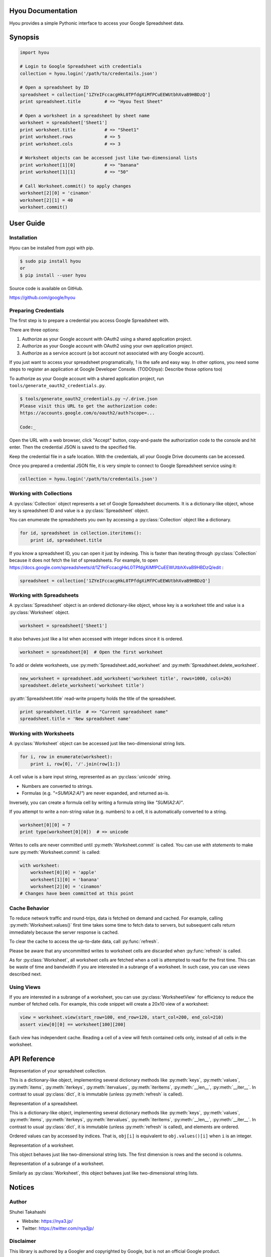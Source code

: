 Hyou Documentation
==================

Hyou provides a simple Pythonic interface to access your Google Spreadsheet data.

.. py:currentmodule:: hyou


Synopsis
========

.. code:: python

    import hyou

    # Login to Google Spreadsheet with credentials
    collection = hyou.login('/path/to/credentails.json')

    # Open a spreadsheet by ID
    spreadsheet = collection['1ZYeIFccacgHkL0TPfdgXiMfPCuEEWUtbhXvaB9HBDzQ']
    print spreadsheet.title         # => "Hyou Test Sheet"

    # Open a worksheet in a spreadsheet by sheet name
    worksheet = spreadsheet['Sheet1']
    print worksheet.title           # => "Sheet1"
    print worksheet.rows            # => 5
    print worksheet.cols            # => 3

    # Worksheet objects can be accessed just like two-dimensional lists
    print worksheet[1][0]           # => "banana"
    print worksheet[1][1]           # => "50"

    # Call Worksheet.commit() to apply changes
    worksheet[2][0] = 'cinamon'
    worksheet[2][1] = 40
    worksheet.commit()


User Guide
==========


Installation
------------

Hyou can be installed from pypi with pip.

.. code::

    $ sudo pip install hyou
    or
    $ pip install --user hyou

Source code is available on GitHub.

https://github.com/google/hyou


Preparing Credentials
---------------------

The first step is to prepare a credential you access Google Spreadsheet with.

There are three options:

1. Authorize as your Google account with OAuth2 using a shared application project.
2. Authorize as your Google account with OAuth2 using your own application project.
3. Authorize as a service account (a bot account not associated with any Google account).

If you just want to access your spreadsheet programatically, 1 is the safe and easy way. In other options, you need some steps to register an application at Google Developer Console. (TODO(nya): Describe those options too)

To authorize as your Google account with a shared application project, run ``tools/generate_oauth2_credentials.py``.

.. code::

    $ tools/generate_oauth2_credentials.py ~/.drive.json
    Please visit this URL to get the authorization code:
    https://accounts.google.com/o/oauth2/auth?scope=...

    Code:_

Open the URL with a web browser, click "Accept" button, copy-and-paste the authorization code to the console and hit enter. Then the credential JSON is saved to the specified file.

Keep the credential file in a safe location. With the credentials, all your Google Drive documents can be accessed.

Once you prepared a credential JSON file, it is very simple to connect to Google Spreadsheet service using it:

.. code:: python

    collection = hyou.login('/path/to/credentails.json')


Working with Collections
------------------------

A :py:class:`Collection` object represents a set of Google Spreadsheet documents. It is a dictionary-like object, whose key is spreadsheet ID and value is a :py:class:`Spreadsheet` object.

You can enumerate the spreadsheets you own by accessing a :py:class:`Collection` object like a dictionary.

.. code:: python

    for id, spreadsheet in collection.iteritems():
        print id, spreadsheet.title

If you know a spreadsheet ID, you can open it just by indexing. This is faster than iterating through :py:class:`Collection` because it does not fetch the list of spreadsheets. For example, to open https://docs.google.com/spreadsheets/d/1ZYeIFccacgHkL0TPfdgXiMfPCuEEWUtbhXvaB9HBDzQ/edit :

.. code:: python

    spreadsheet = collection['1ZYeIFccacgHkL0TPfdgXiMfPCuEEWUtbhXvaB9HBDzQ']


Working with Spreadsheets
-------------------------

A :py:class:`Spreadsheet` object is an ordered dictionary-like object, whose key is a worksheet title and value is a :py:class:`Worksheet` object.

.. code:: python

    worksheet = spreadsheet['Sheet1']

It also behaves just like a list when accessed with integer indices since it is ordered.

.. code:: python

    worksheet = spreadsheet[0]  # Open the first worksheet

To add or delete worksheets, use :py:meth:`Spreadsheet.add_worksheet` and :py:meth:`Spreadsheet.delete_worksheet`.

.. code:: python

    new_worksheet = spreadsheet.add_worksheet('worksheet title', rows=1000, cols=26)
    spreadsheet.delete_worksheet('worksheet title')

:py:attr:`Spreadsheet.title` read-write property holds the title of the spreadsheet.

.. code:: python

    print spreadsheet.title  # => "Current spreadsheet name"
    spreadsheet.title = 'New spreadsheet name'


Working with Worksheets
-----------------------

A :py:class:`Worksheet` object can be accessed just like two-dimensional string lists.

.. code:: python

    for i, row in enumerate(worksheet):
        print i, row[0], '/'.join(row[1:])

A cell value is a bare input string, represented as an :py:class:`unicode` string.

- Numbers are converted to strings.
- Formulas (e.g. `"=SUM(A2:A)"`) are never expanded, and returned as-is.

Inversely, you can create a formula cell by writing a formula string like `"SUM(A2:A)"`.

If you attempt to write a non-string value (e.g. numbers) to a cell, it is automatically converted to a string.

.. code:: python

    worksheet[0][0] = 7
    print type(worksheet[0][0])  # => unicode

Writes to cells are never committed until :py:meth:`Worksheet.commit` is called. You can use *with statements* to make sure :py:meth:`Worksheet.commit` is called:

.. code:: python

    with worksheet:
        worksheet[0][0] = 'apple'
        worksheet[1][0] = 'banana'
        worksheet[2][0] = 'cinamon'
    # Changes have been committed at this point


.. _cache-behavior-section:

Cache Behavior
--------------

To reduce network traffic and round-trips, data is fetched on demand and cached. For example, calling :py:meth:`Worksheet.values()` first time takes some time to fetch data to servers, but subsequent calls return immediately because the server response is cached.

To clear the cache to access the up-to-date data, call :py:func:`refresh`.

Please be aware that any uncommitted writes to worksheet cells are discarded when :py:func:`refresh` is called.

As for :py:class:`Worksheet`, all worksheet cells are fetched when a cell is attempted to read for the first time. This can be waste of time and bandwidth if you are interested in a subrange of a worksheet. In such case, you can use views described next.


Using Views
-----------

If you are interested in a subrange of a worksheet, you can use :py:class:`WorksheetView` for efficiency to reduce the number of fetched cells. For example, this code snippet will create a 20x10 view of a worksheet:

.. code:: python

    view = worksheet.view(start_row=100, end_row=120, start_col=200, end_col=210)
    assert view[0][0] == worksheet[100][200]

Each view has independent cache. Reading a cell of a view will fetch contained cells only, instead of all cells in the worksheet.


API Reference
=============

.. function:: login(json_path=None, json_text=None)

   Logs in to Google Spreadsheet, and returns a new :py:class:`Collection` object.

   :param str json_path: The filesystem path to a credential JSON file.
   :param str json_text: A credential JSON in text format.

   Either one of `json_path` or `json_text` should be given.

   This method accepts two formats of credential JSONs:

   1. JSON file that serialized :py:class:`oauth2client.client.Credentials`.
   2. JSON file downloaded from Google Developer Console (for service accounts)


.. class:: Collection

   Representation of your spreadsheet collection.

   This is a dictionary-like object, implementing several dictionary methods like
   :py:meth:`keys`, :py:meth:`values`, :py:meth:`items`,
   :py:meth:`iterkeys`, :py:meth:`itervalues`, :py:meth:`iteritems`, 
   :py:meth:`__len__`, :py:meth:`__iter__`.
   In contrast to usual :py:class:`dict`, it is immutable (unless :py:meth:`refresh` is called).

   .. classmethod:: login(json_path=None, json_text=None)

      An alias of :py:func:`login`.

   .. method:: create_spreadsheet(title, rows=1000, cols=26)

      Creates a new spreadsheet, and returns a :py:class:`Spreadsheet` instance.

      :param unicode title: The title of a new spreadsheet.
      :param int rows: The number of rows of a new spreadsheet.
      :param int cols: The number of cols of a new spreadsheet.

      Addition of a spreadsheet is committed immediately and :py:meth:`refresh` is automatically called to reflect changes.

   .. method:: refresh()

      Discards the associated cache. See :ref:`cache-behavior-section` for details.


.. class:: Spreadsheet

   Representation of a spreadsheet.

   This is a dictionary-like object, implementing several dictionary methods like
   :py:meth:`keys`, :py:meth:`values`, :py:meth:`items`,
   :py:meth:`iterkeys`, :py:meth:`itervalues`, :py:meth:`iteritems`, 
   :py:meth:`__len__`, :py:meth:`__iter__`.
   In contrast to usual :py:class:`dict`, it is immutable (unless :py:meth:`refresh` is called), and elements are ordered.

   Ordered values can by accessed by indices. That is, ``obj[i]`` is equivalent to ``obj.values()[i]`` when ``i`` is an integer.

   .. attribute:: key

      The spreadsheet ID.

      This property is read-only.

   .. attribute:: title

      The title of the spreadsheet.

      This property is writable. Writes are committed immediately and :py:meth:`refresh` is automatically called to reflect changes.

   .. attribute:: updated

      The last update time of the spreadsheet as a :py:class:`datetime.datetime` object.

      This property is read-only.

   .. method:: add_worksheet(title, rows=100, cols=26)

      Adds a new worksheet and returns a new :py:class:`Worksheet` object.

      :param unicode title: The title of a new worksheet.
      :param int rows: The number of rows of a new worksheet.
      :param int cols: The number of cols of a new worksheet.

      Addition of a worksheet is committed immediately and :py:meth:`refresh` is automatically called to reflect changes.

   .. method:: delete_worksheet(title)

      Deletes a worksheet.

      :param unicode title: The title of the worksheet to be deleted.

      Deletion of a worksheet is committed immediately and :py:meth:`refresh` is automatically called to reflect changes.

   .. method:: refresh()

      Discards the associated cache. See :ref:`cache-behavior-section` for details.


.. class:: Worksheet

   Representation of a worksheet.

   This object behaves just like two-dimensional string lists. The first dimension is rows and the second is columns.

   .. attribute:: title

      The title of the worksheet.

      This property is writable. Writes are committed immediately and :py:meth:`refresh` is automatically called to reflect changes.

   .. attribute:: rows

      The number of rows of the worksheet.

      This property is writable. Writes are committed immediately and :py:meth:`refresh` is automatically called to reflect changes.

      Use :py:meth:`set_size` to change the number of both rows and columns simultaneously.

   .. attribute:: cols

      The number of columns of the worksheet.

      This property is writable. Writes are committed immediately and :py:meth:`refresh` is automatically called to reflect changes.

      Use :py:meth:`set_size` to change the number of both rows and columns simultaneously.

   .. method:: commit()

      Commits writes to cells. Until this method is called, writes to cells never take effect.

   .. method:: __enter__
   .. method:: __exit__

      These methods implements context manager protocol to make sure :py:meth:`commit` is called.

   .. method:: set_size(rows, cols)

      Changes the dimension of the worksheet.

      :param int rows: The new number of rows.
      :param int cols: The new number of cols.

      Changes are committed immediately and :py:meth:`refresh` is automatically called to reflect changes.

   .. method:: view(start_row=None, end_row=None, start_col=None, end_col=None)

      Creates a new :py:class:`WorksheetView` representing a subrange of the worksheet.

      :param integer start_row: The index of the first row included in a new view. Defaults to 0 if not specified.
      :param integer end_row: The index of the first row NOT included in a new view. Default to :py:attr:`rows` if not specified.
      :param integer start_col: The index of the first column included in a new view. Defaults to 0 if not specified.
      :param integer end_col: The index of the first column NOT included in a new view. Default to :py:attr:`cols` if not specified.

   .. method:: refresh()

      Discards the associated cache. Please be aware that any uncommitted writes to cells are also discarded. See :ref:`cache-behavior-section` for details.


.. class:: WorksheetView

   Representation of a subrange of a worksheet.

   Similarly as :py:class:`Worksheet`, this object behaves just like two-dimensional string lists.

   .. attribute:: rows

      The number of rows in this view. Read-only.

   .. attribute:: cols

      The number of columns in this view. Read-only.

   .. method:: commit()

      Commits writes to cells. Until this method is called, writes to cells never take effect.

   .. method:: __enter__
   .. method:: __exit__

      These methods implements context manager protocol to make sure :py:meth:`commit` is called.

   .. method:: refresh()

      Discards the associated cache. Please be aware that any uncommitted writes to cells are also discarded. See :ref:`cache-behavior-section` for details.


Notices
=======


Author
------

Shuhei Takahashi

-  Website: https://nya3.jp/
-  Twitter: https://twitter.com/nya3jp/

Disclaimer
----------

This library is authored by a Googler and copyrighted by Google, but is
not an official Google product.

License
-------

Copyright 2015 Google Inc. All Rights Reserved.

Licensed under the Apache License, Version 2.0 (the "License"); you may
not use this file except in compliance with the License. You may obtain
a copy of the License at

::

    http://www.apache.org/licenses/LICENSE-2.0

Unless required by applicable law or agreed to in writing, software
distributed under the License is distributed on an "AS IS" BASIS,
WITHOUT WARRANTIES OR CONDITIONS OF ANY KIND, either express or implied.
See the License for the specific language governing permissions and
limitations under the License.
